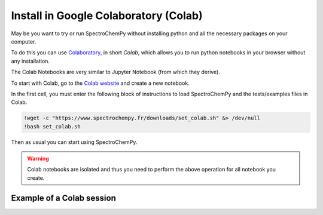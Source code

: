 .. _install_colab:

****************************************
Install in Google Colaboratory (Colab)
****************************************

May be you want to try or run SpectroChemPy without installing python and all the necessary packages on your computer.

To do this you can use `Colaboratory <https://colab.research.google.com/notebooks/intro.ipynb?hl=en#>`__,
in short `Colab`, which allows you to run python notebooks in your browser without any installation.

The Colab Notebooks are very similar to Jupyter Notebook (from which they derive).

To start with Colab, go to the `Colab website <https://colab.research.google.com/notebooks/intro.ipynb#recent=true>`_
and create a new notebook.

In the first cell, you must enter the following block of instructions to load SpectroChemPy and the tests/examples files in Colab.

.. sourcecode:: ipython3

    !wget -c "https://www.spectrochempy.fr/downloads/set_colab.sh" &> /dev/null
    !bash set_colab.sh

Then as usual you can start using SpectroChemPy.

.. image:: images/colab.png
       :alt: Colab windows


.. warning::

   Colab notebooks are isolated and thus you need to perform the above operation for all notebook you create.

Example of a Colab session
--------------------------

.. raw:: html

   <video width="696" controls>
   <source src="../../_static/video/capsule_colab.mp4" type="video/mp4">
   Your browser does not support the video tag.
   </video>
